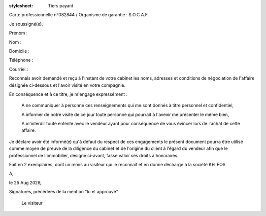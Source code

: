 :stylesheet: Tiers payant

Carte professionnelle n°082844 / Organisme de garantie : S.O.C.A.F.

Je soussigné(e),

Prénom :

.. editable:: Prénom du visiteur

Nom :

.. editable:: Nom du visiteur

Domicile :

.. editable:: Domicile du visiteur

Téléphone :

.. editable:: Téléphone du visiteur

Courriel :

.. editable:: Courriel du visiteur

Reconnais avoir demandé et reçu à l'instant de votre cabinet les noms, adresses et conditions de négociation de l'affaire désignée ci-dessous et l'avoir visité en votre compagnie.

.. editable:: Nom de la pharmacie

.. editable:: Rue de la pharmacie

.. editable:: Code postal de la pharmacie

.. editable:: Ville de la pharmacie

En conséquence et à ce titre, je m'engage expressément :


 A ne communiquer à personne ces renseignements qui me sont donnés à titre personnel et confidentiel,

 A informer de notre visite de ce jour toute personne qui pourrait à l'avenir me présenter le même bien,

 A m'interdir toute entente avec le vendeur ayant pour conséquence de vous évincer lors de l'achat de cette affaire.


Je déclare avoir été informé(e) qu'à défaut du respect de ces engagements le présent document pourra être utilisé comme moyen de preuve de la diligence du cabinet et de l'origine du client à l'égard du vendeur afin que le professionnel de l'immobilier, désigné ci-avant, fasse valoir ses droits à honoraires.

Fait en 2 exemplaires, dont un remis au visiteur qui le reconnaît et en donne décharge à la société KELEOS.

A, 

.. editable:: lieu

le |date|,                   

Signatures, précédées de la mention "lu et approuvé"
                  
             Le visiteur

.. editable:: Représentant Keleos

.. |date| date:: %d %b %Y
